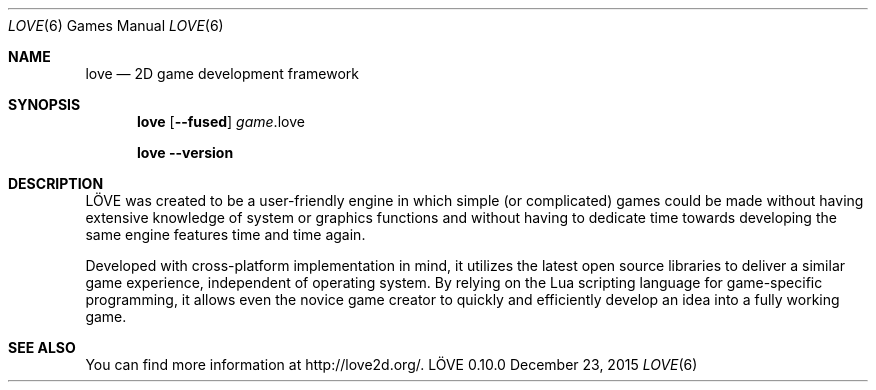 .\" (c) 2008-2011 Miriam Ruiz <little_miry@yahoo.es>
.\" (c) 2013 Bart van Strien <bart.bes@gmail.com>
.\"
.\" This software is provided 'as-is', without any express or implied warranty. In no event will the authors be held liable for any damagesarising from the use of this software.
.\"
.\" Permission is granted to anyone to use this software for any purpose, including commercial applications, and to alter it and redistribute it freely, subject to the following restrictions:
.\"
.\" 1. The origin of this software must not be misrepresented; you must not claim that you wrote the original software. If you use this software in a product, an acknowledgment in the product documentation would be appreciated but is not required.
.\"
.\" 2. Altered source versions must be plainly marked as such, and must not be misrepresented as being the original software.
.\"
.\" 3. This notice may not be removed or altered from any source distribution.
.Dd December 23, 2015
.Dt LOVE 6
.Os LÖVE 0.10.0
.Sh NAME
.Nm love
.Nd 2D game development framework
.Sh SYNOPSIS
.Nm love
.Op Fl Fl fused
.Ar game Ns .love
.Pp
.Nm love
.Fl Fl version
.Sh DESCRIPTION
LÖVE was created to be a user-friendly engine in which simple (or complicated) games could be made without having extensive knowledge of system or graphics functions and without having to dedicate time towards developing the same engine features time and time again.
.Pp
Developed with cross-platform implementation in mind, it utilizes the latest open source libraries to deliver a similar game experience, independent of operating system.
By relying on the Lua scripting language for game-specific programming, it allows even the novice game creator to quickly and efficiently develop an idea into a fully working game.
.Sh SEE ALSO
You can find more information at
.Lk http://love2d.org/ .
